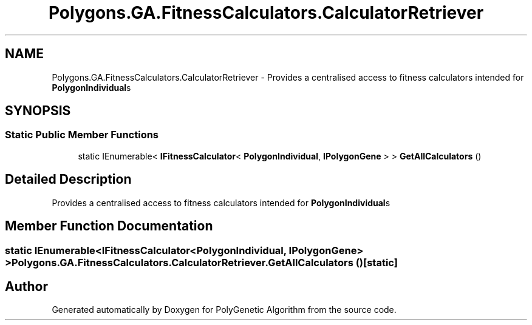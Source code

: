 .TH "Polygons.GA.FitnessCalculators.CalculatorRetriever" 3 "Sat Sep 16 2017" "Version 1.1.2" "PolyGenetic Algorithm" \" -*- nroff -*-
.ad l
.nh
.SH NAME
Polygons.GA.FitnessCalculators.CalculatorRetriever \- Provides a centralised access to fitness calculators intended for \fBPolygonIndividual\fPs  

.SH SYNOPSIS
.br
.PP
.SS "Static Public Member Functions"

.in +1c
.ti -1c
.RI "static IEnumerable< \fBIFitnessCalculator\fP< \fBPolygonIndividual\fP, \fBIPolygonGene\fP > > \fBGetAllCalculators\fP ()"
.br
.in -1c
.SH "Detailed Description"
.PP 
Provides a centralised access to fitness calculators intended for \fBPolygonIndividual\fPs 


.SH "Member Function Documentation"
.PP 
.SS "static IEnumerable<\fBIFitnessCalculator\fP<\fBPolygonIndividual\fP, \fBIPolygonGene\fP> > Polygons\&.GA\&.FitnessCalculators\&.CalculatorRetriever\&.GetAllCalculators ()\fC [static]\fP"


.SH "Author"
.PP 
Generated automatically by Doxygen for PolyGenetic Algorithm from the source code\&.
